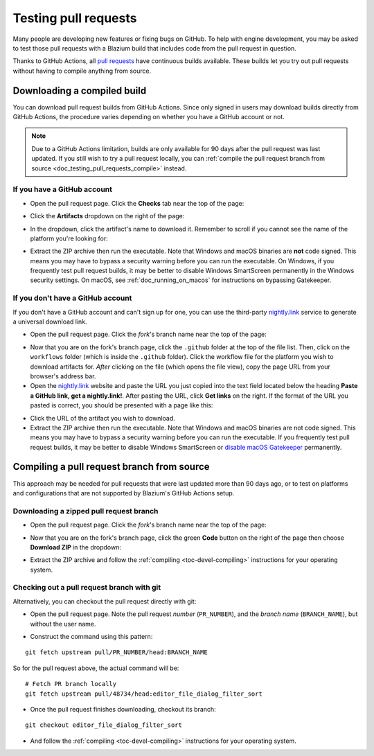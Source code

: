.. _doc_testing_pull_requests:

Testing pull requests
=====================

Many people are developing new features or fixing bugs on GitHub.
To help with engine development, you may be asked to test those pull requests
with a Blazium build that includes code from the pull request in question.

Thanks to GitHub Actions, all `pull requests <https://github.com/blazium-engine/blazium/pulls>`__
have continuous builds available. These builds let you try out pull requests
without having to compile anything from source.

Downloading a compiled build
----------------------------

You can download pull request builds from GitHub Actions. Since only signed in
users may download builds directly from GitHub Actions, the procedure varies
depending on whether you have a GitHub account or not.

.. note::

    Due to a GitHub Actions limitation, builds are only available for 90 days
    after the pull request was last updated. If you still wish to try a
    pull request locally, you can
    :ref:`compile the pull request branch from source <doc_testing_pull_requests_compile>`
    instead.

If you have a GitHub account
^^^^^^^^^^^^^^^^^^^^^^^^^^^^

- Open the pull request page. Click the **Checks** tab near the top of the page:

.. image:: img/testing_pull_requests_access_checks.webp

- Click the **Artifacts** dropdown on the right of the page:

.. image:: img/testing_pull_requests_checks_artifacts.webp

- In the dropdown, click the artifact's name to download it. Remember to scroll
  if you cannot see the name of the platform you're looking for:

.. image:: img/testing_pull_requests_checks_artifacts_list.webp

- Extract the ZIP archive then run the executable.
  Note that Windows and macOS binaries are **not** code signed.
  This means you may have to bypass a security warning before you can run the executable.
  On Windows, if you frequently test pull request builds, it may be better to disable
  Windows SmartScreen permanently in the Windows security settings.
  On macOS, see :ref:`doc_running_on_macos` for instructions on bypassing Gatekeeper.

If you don't have a GitHub account
^^^^^^^^^^^^^^^^^^^^^^^^^^^^^^^^^^

If you don't have a GitHub account and can't sign up for one,
you can use the third-party `nightly.link <https://nightly.link>`__ service
to generate a universal download link.

- Open the pull request page. Click the *fork*'s branch name near the top of the page:

.. image:: img/testing_pull_requests_access_fork.png

- Now that you are on the fork's branch page, click the ``.github`` folder at the top of the file list.
  Then, click on the ``workflows`` folder (which is inside the ``.github`` folder).
  Click the workflow file for the platform you wish to download artifacts for.
  *After* clicking on the file (which opens the file view), copy the page URL from your browser's address bar.

- Open the `nightly.link <https://nightly.link>`__ website and paste the URL you just copied
  into the text field located below the heading **Paste a GitHub link, get a nightly.link!**.
  After pasting the URL, click **Get links** on the right.
  If the format of the URL you pasted is correct, you should be presented
  with a page like this:

.. image:: img/testing_pull_requests_nightly_link.png

- Click the URL of the artifact you wish to download.

- Extract the ZIP archive then run the executable.
  Note that Windows and macOS binaries are not code signed.
  This means you may have to bypass a security warning before you can run the executable.
  If you frequently test pull request builds, it may be better to disable
  Windows SmartScreen or `disable macOS Gatekeeper <https://disable-gatekeeper.github.io/>`__ permanently.

.. _doc_testing_pull_requests_compile:

Compiling a pull request branch from source
-------------------------------------------

This approach may be needed for pull requests that were last updated more than
90 days ago, or to test on platforms and configurations that are not supported
by Blazium's GitHub Actions setup.

Downloading a zipped pull request branch
^^^^^^^^^^^^^^^^^^^^^^^^^^^^^^^^^^^^^^^^

- Open the pull request page. Click the *fork*'s branch name near the top of the page:

.. image:: img/testing_pull_requests_access_fork.png

- Now that you are on the fork's branch page, click the green **Code** button on the right of the page
  then choose **Download ZIP** in the dropdown:

.. image:: img/testing_pull_requests_fork_zip.png

- Extract the ZIP archive and follow the :ref:`compiling <toc-devel-compiling>` instructions
  for your operating system.

Checking out a pull request branch with git
^^^^^^^^^^^^^^^^^^^^^^^^^^^^^^^^^^^^^^^^^^^

Alternatively, you can checkout the pull request directly with git:

- Open the pull request page. Note the pull request *number* (``PR_NUMBER``), and the *branch name*
  (``BRANCH_NAME``), but without the user name.

.. image:: img/testing_pull_requests_command_line_checkout.webp

- Construct the command using this pattern:

::

    git fetch upstream pull/PR_NUMBER/head:BRANCH_NAME

So for the pull request above, the actual command will be:

::

    # Fetch PR branch locally
    git fetch upstream pull/48734/head:editor_file_dialog_filter_sort

- Once the pull request finishes downloading, checkout its branch:

::

    git checkout editor_file_dialog_filter_sort

- And follow the :ref:`compiling <toc-devel-compiling>` instructions for your operating system.
